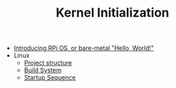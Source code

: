 #+TITLE: Kernel Initialization 
#+HTML_HEAD: <link rel="stylesheet" type="text/css" href="../css/main.css" />
#+HTML_LINK_HOME: ../rpios.html
#+OPTIONS: num:nil timestamp:nil ^:nil

+ [[file:introduction.org][Introducing RPi OS, or bare-metal "Hello, World!"]]
+ Linux
  + [[file:linux.org][Project structure]]
  + [[file:build_system.org][Build System]]
  + [[file:startup.org][Startup Sequence]]
